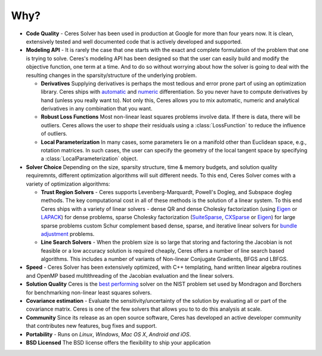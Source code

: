 ====
Why?
====
.. _chapter-features:

* **Code Quality** - Ceres Solver has been used in production at
  Google for more than four years now. It is clean, extensively tested
  and well documented code that is actively developed and supported.

* **Modeling API** - It is rarely the case that one starts with the
  exact and complete formulation of the problem that one is trying to
  solve. Ceres's modeling API has been designed so that the user can
  easily build and modify the objective function, one term at a
  time. And to do so without worrying about how the solver is going to
  deal with the resulting changes in the sparsity/structure of the
  underlying problem.

  - **Derivatives** Supplying derivatives is perhaps the most tedious
    and error prone part of using an optimization library.  Ceres
    ships with `automatic`_ and `numeric`_ differentiation. So you
    never have to compute derivatives by hand (unless you really want
    to). Not only this, Ceres allows you to mix automatic, numeric and
    analytical derivatives in any combination that you want.

  - **Robust Loss Functions** Most non-linear least squares problems
    involve data. If there is data, there will be outliers. Ceres
    allows the user to *shape* their residuals using a
    :class:`LossFunction` to reduce the influence of outliers.

  - **Local Parameterization** In many cases, some parameters lie on a
    manifold other than Euclidean space, e.g., rotation matrices. In
    such cases, the user can specify the geometry of the local tangent
    space by specifying a :class:`LocalParameterization` object.

* **Solver Choice** Depending on the size, sparsity structure, time &
  memory budgets, and solution quality requiremnts, different
  optimization algorithms will suit different needs. To this end,
  Ceres Solver comes with a variety of optimization algorithms:

  - **Trust Region Solvers** - Ceres supports Levenberg-Marquardt,
    Powell's Dogleg, and Subspace dogleg methods. The key
    computational cost in all of these methods is the solution of a
    linear system. To this end Ceres ships with a variety of linear
    solvers - dense QR and dense Cholesky factorization (using
    `Eigen`_ or `LAPACK`_) for dense problems, sparse Cholesky
    factorization (`SuiteSparse`_, `CXSparse`_ or `Eigen`_) for large
    sparse problems custom Schur complement based dense, sparse, and
    iterative linear solvers for `bundle adjustment`_ problems.

  - **Line Search Solvers** - When the problem size is so large that
    storing and factoring the Jacobian is not feasible or a low
    accuracy solution is required cheaply, Ceres offers a number of
    line search based algorithms. This includes a number of variants
    of Non-linear Conjugate Gradients, BFGS and LBFGS.

* **Speed** - Ceres Solver has been extensively optimized, with C++
  templating, hand written linear algebra routines and OpenMP based
  multithreading of the Jacobian evaluation and the linear solvers.

* **Solution Quality** Ceres is the `best performing`_ solver on the NIST
  problem set used by Mondragon and Borchers for benchmarking
  non-linear least squares solvers.

* **Covariance estimation** - Evaluate the sensitivity/uncertainty of
  the solution by evaluating all or part of the covariance
  matrix. Ceres is one of the few solvers that allows you to to do
  this analysis at scale.

* **Community** Since its release as an open source software, Ceres
  has developed an active developer community that contributes new
  features, bug fixes and support.

* **Portability** - Runs on *Linux*, *Windows*, *Mac OS X*, *Android*
  *and iOS*.

* **BSD Licensed** The BSD license offers the flexibility to ship your
  application

.. _best performing: https://groups.google.com/forum/#!topic/ceres-solver/UcicgMPgbXw
.. _bundle adjustment: http://en.wikipedia.org/wiki/Bundle_adjustment
.. _SuiteSparse: http://www.cise.ufl.edu/research/sparse/SuiteSparse/
.. _Eigen: http://eigen.tuxfamily.org/
.. _LAPACK: http://www.netlib.org/lapack/
.. _CXSparse: https://www.cise.ufl.edu/research/sparse/CXSparse/
.. _automatic: http://en.wikipedia.org/wiki/Automatic_differentiation
.. _numeric: http://en.wikipedia.org/wiki/Numerical_differentiation
